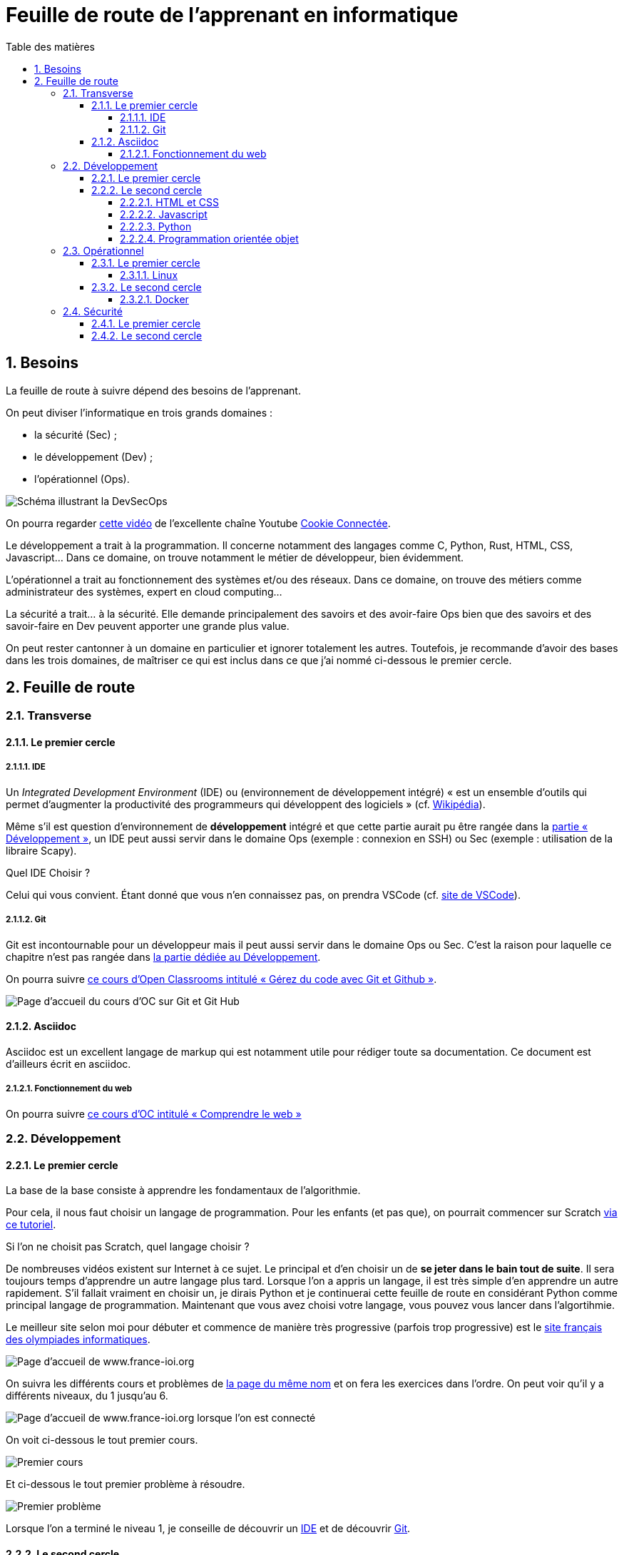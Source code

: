 = Feuille de route de l'apprenant en informatique
:Dhrions:
:toc:
:toclevels: 5
:toc-title: Table des matières
:sectnums:
:imagesdir: images
:sectnumlevels: 5

== Besoins

La feuille de route à suivre dépend des besoins de l'apprenant.

On peut diviser l'informatique en trois grands domaines :

* la sécurité (Sec) ;
* le développement (Dev) ;
* l'opérationnel (Ops).

image::https://s1.qwant.com/thumbr/0x380/1/7/0eaf456462673f23caf77f0271bc25ca95bef5f3f30d5d34c0d6a07dad4ed0/devsecops-image-2000-6557ba1b00.png?u=https%3A%2F%2Fdt-cdn.net%2Fimages%2Fdevsecops-image-2000-6557ba1b00.png&q=0&b=1&p=0&a=0[Schéma illustrant la DevSecOps]

On pourra regarder link:https://www.youtube.com/watch?v=pnkeQ_olSz0[cette vidéo] de l'excellente chaîne Youtube link:https://www.youtube.com/@Cookieconnecte[Cookie Connectée].

Le développement a trait à la programmation. Il concerne notamment des langages comme C, Python, Rust, HTML, CSS, Javascript... Dans ce domaine, on trouve notamment le métier de développeur, bien évidemment.

L'opérationnel a trait au fonctionnement des systèmes et/ou des réseaux.  Dans ce domaine, on trouve des métiers comme administrateur des systèmes, expert en cloud computing...

La sécurité a trait... à la sécurité. Elle demande principalement des savoirs et des avoir-faire Ops bien que des savoirs et des savoir-faire en Dev peuvent apporter une grande plus value.

On peut rester cantonner à un domaine en particulier et ignorer totalement les autres.
Toutefois, je recommande d'avoir des bases dans les trois domaines, de maîtriser ce qui est inclus dans ce que j'ai nommé ci-dessous le premier cercle.

== Feuille de route


=== Transverse

==== Le premier cercle

===== IDE

Un _Integrated Development Environment_ (IDE) ou (environnement de développement intégré) « est un ensemble d'outils qui permet d'augmenter la productivité des programmeurs qui développent des logiciels » (cf. https://fr.wikipedia.org/wiki/Environnement_de_d%C3%A9veloppement[Wikipédia]).

Même s'il est question d'environnement de *développement* intégré et que cette partie aurait pu être rangée dans la <<Développement, partie « Développement »>>, un IDE peut aussi servir dans le domaine Ops (exemple : connexion en SSH) ou Sec (exemple : utilisation de la libraire Scapy).

Quel IDE Choisir ?

Celui qui vous convient.
Étant donné que vous n'en connaissez pas, on prendra VSCode (cf. https://code.visualstudio.com/[site de VSCode]).

===== Git

Git est incontournable pour un développeur mais il peut aussi servir dans le domaine Ops ou Sec. C'est la raison pour laquelle ce chapitre n'est pas rangée dans <<Développement, la partie dédiée au Développement>>.

On pourra suivre link:https://openclassrooms.com/fr/courses/7162856-gerez-du-code-avec-git-et-github[ce cours d'Open Classrooms intitulé « Gérez du code avec Git et Github »].

image::oc-git.png[Page d'accueil du cours d'OC sur Git et Git Hub]

==== Asciidoc

Asciidoc est un excellent langage de markup qui est notamment utile pour rédiger toute sa documentation. Ce document est d'ailleurs écrit en asciidoc.

===== Fonctionnement du web

On pourra suivre link:https://openclassrooms.com/fr/courses/1946386-comprendre-le-web[ce cours d'OC intitulé « Comprendre le web »]

=== Développement

==== Le premier cercle

La base de la base consiste à apprendre les fondamentaux de l'algorithmie.

Pour cela, il nous faut choisir un langage de programmation. Pour les enfants (et pas que), on pourrait commencer sur Scratch https://scratch.mit.edu/projects/editor/?tutorial=getStarted[via ce tutoriel].

Si l'on ne choisit pas Scratch, quel langage choisir ?

De nombreuses vidéos existent sur Internet à ce sujet. Le principal et d'en choisir un de *se jeter dans le bain tout de suite*.
Il sera toujours temps d'apprendre un autre langage plus tard.
Lorsque l'on a appris un langage, il est très simple d'en apprendre un autre rapidement.
S'il fallait vraiment en choisir un, je dirais Python et je continuerai cette feuille de route en considérant Python comme principal langage de programmation.
Maintenant que vous avez choisi votre langage, vous pouvez vous lancer dans l'algortihmie.

Le meilleur site selon moi pour débuter et commence de manière très progressive (parfois trop progressive) est le http://www.france-ioi.org/[site français des olympiades informatiques].

image::france-ioi-1.png[Page d'accueil de www.france-ioi.org]

On suivra les différents cours et problèmes de  http://www.france-ioi.org/algo/chapters.php[la page du même nom] et on fera les exercices dans l'ordre.
On peut voir qu'il y a différents niveaux, du 1 jusqu'au 6.

image::france-ioi-2.png[Page d'accueil de www.france-ioi.org lorsque l'on est connecté]

On voit ci-dessous le tout premier cours.

image::france-ioi-3.png[Premier cours]

Et ci-dessous le tout premier problème à résoudre.

image::france-ioi-4.png[Premier problème]

Lorsque l'on a terminé le niveau 1, je conseille de découvrir un <<IDE>> et de découvrir <<Git>>.

==== Le second cercle


===== HTML et CSS

On pourra suivre link:https://openclassrooms.com/fr/courses/1603881-creez-votre-site-web-avec-html5-et-css3[ce cours d'Open Classrooms].

image::oc-html-css.png[Page d'accueil du cours d'OC sur HTML et CSS]


===== Javascript

On pourra suivre link:https://openclassrooms.com/fr/courses/6175841-apprenez-a-programmer-avec-javascript[ce cours d'Open Classrooms].

image::oc-javascript.png[Page d'accueil du cours d'OC sur Javascript]

===== Python

On pourra suivre link:https://openclassrooms.com/fr/courses/7168871-apprenez-les-bases-du-langage-python[ce cours d'Open Classrooms].

image::oc-python.png[Page d'accueil du cours d'OC sur Python]

===== Programmation orientée objet

On pourra suivre link:https://openclassrooms.com/fr/courses/7150616-apprenez-la-programmation-orientee-objet-avec-python[ce cours d'Open Classrooms intitulé « Apprenez la programmation orientée objet avec Python »].

image::oc-python-poo.png[Page d'accueil du cours d'OC sur la POO avec Python]

=== Opérationnel

==== Le premier cercle

===== Linux

On pourra suivre link:https://openclassrooms.com/fr/courses/7170491-initiez-vous-a-linux[ce cours d'Open Classrooms].

image::oc-linux.png[Page d'accueil du cours d'OC sur Linux]

Puis link:https://openclassrooms.com/fr/courses/7274161-administrez-un-systeme-linux[ce cours].

image::oc-linux-adminsys.png[Page d'accueil du cours d'OC sur Linux]

==== Le second cercle

===== Docker

link:https://openclassrooms.com/fr/courses/2035766-optimisez-votre-deploiement-en-creant-des-conteneurs-avec-docker[Page d'accueil du cours d'OC sur Docker]

=== Sécurité

==== Le premier cercle

link:https://www.root-me.org/[Site de root-me.org]

==== Le second cercle